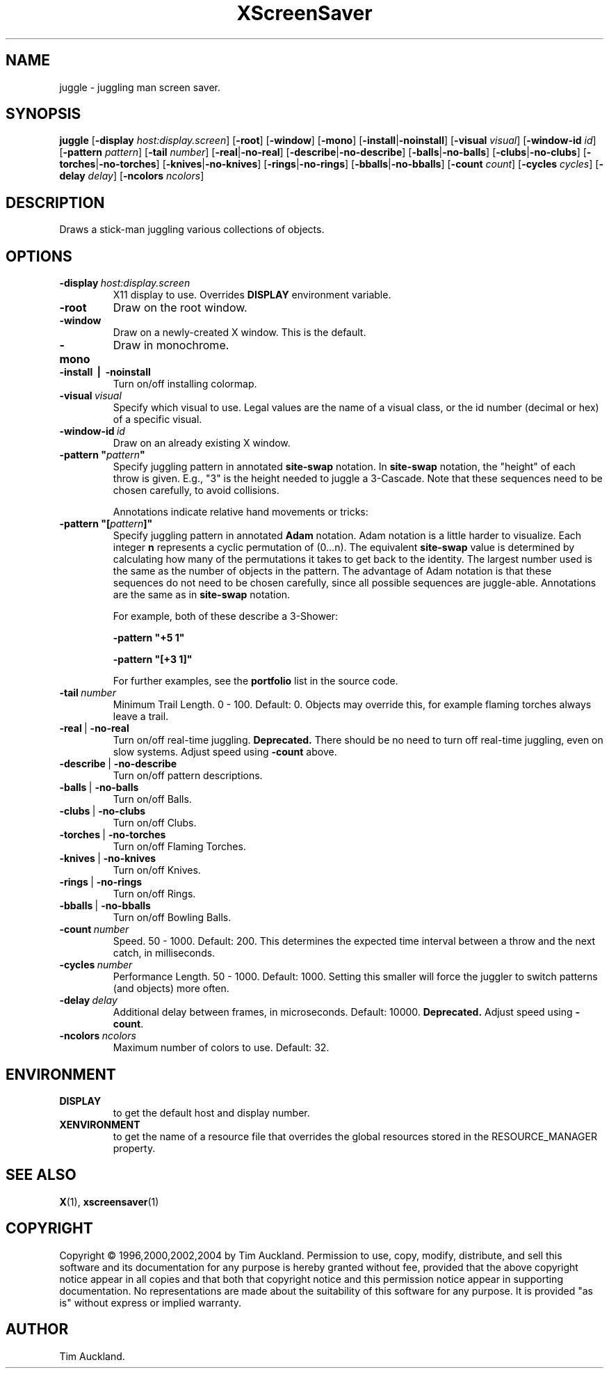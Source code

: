 '\" t
.\" ** The above line should force tbl to be used as a preprocessor **
.TH XScreenSaver 1 "" "X Version 11"
.SH NAME
juggle \- juggling man screen saver.
.SH SYNOPSIS
.B juggle
.RB [ \-display
.IR host:display.screen ]
.RB [ \-root ]
.RB [ \-window ]
.RB [ \-mono ]
.RB [ \-install | \-noinstall ]
.RB [ \-visual
.IR visual ]
.RB [ \-window\-id
.IR id ]
.RB [ \-pattern
.IR pattern ]
.RB [ \-tail
.IR number ]
.RB [ \-real | \-no\-real ]
.RB [ \-describe | \-no\-describe ]
.RB [ \-balls | \-no\-balls ]
.RB [ \-clubs | \-no\-clubs ]
.RB [ \-torches | \-no\-torches ]
.RB [ \-knives | \-no\-knives ]
.RB [ \-rings | \-no\-rings ]
.RB [ \-bballs | \-no\-bballs ]
.RB [ \-count
.IR count ]
.RB [ \-cycles
.IR cycles ]
.RB [ \-delay
.IR delay ]
.RB [ \-ncolors
.IR ncolors ]
.SH DESCRIPTION
Draws a stick-man juggling various collections of objects.
.SH OPTIONS
.TP
.BI \-display\  host:display.screen
X11 display to use.  Overrides
.B DISPLAY
environment variable.
.TP
.B \-root
Draw on the root window.
.TP
.B \-window
Draw on a newly-created X window.  This is the default.
.TP
.B \-mono
Draw in monochrome.
.TP
.B \-install\  |\  \-noinstall
Turn on/off installing colormap.
.TP
.BI \-visual\  visual
Specify which visual to use.  Legal values are the name of a visual class,
or the id number (decimal or hex) of a specific visual.
.TP
.BI \-window\-id\  id
Draw on an already existing X window.
.TP
.BI \-pattern\ \(dq pattern \(dq
Specify juggling pattern in annotated
.B site-swap
notation.  In 
.B site-swap
notation, the "height" of each throw is given.  E.g., "3" is the height
needed to juggle a 3\-Cascade.  Note that these sequences need to be
chosen carefully, to avoid collisions.

Annotations indicate relative hand movements or tricks:
.TS
cb l.
\&\-	Inside throw (default)
+	Outside throw
\&=	Cross Throw
&	Cross Catch
x	Cross Throw and Catch
\&_	Bounce
.TE
.TP
.BI \-pattern\ \(dq[ pattern ]\(dq
Specify juggling pattern in annotated
.B Adam
notation.  Adam notation is a little harder to visualize.  Each
integer
.B n
represents a cyclic permutation of (0...n).  The equivalent
.B site-swap
value is determined by calculating how many of the permutations it
takes to get back to the identity.  The largest number used is the
same as the number of objects in the pattern.  The advantage of Adam
notation is that these sequences do not need to be chosen carefully,
since all possible sequences are juggle-able.  Annotations are the same
as in
.B site-swap
notation.

For example, both of these describe a 3\-Shower:
.IP
.B \-pattern\ "+5 1"
.IP
.B \-pattern\ "[+3 1]"

For further examples, see the
.B portfolio
list in the source code.
.TP
.BI \-tail\  number
Minimum Trail Length.  0 \- 100.  Default: 0.  Objects may override
this, for example flaming torches always leave a trail.
.TP
.BR \-real\  |\  \-no\-real
Turn on/off real-time juggling.
.B Deprecated.
There should be no need to turn off real-time juggling, even on slow
systems.  Adjust speed using
.B \-count
above.
.TP
.BR \-describe\  |\  \-no\-describe
Turn on/off pattern descriptions.
.TP 
.BR \-balls\  |\  \-no\-balls
Turn on/off Balls.
.TP
.BR \-clubs\  |\  \-no\-clubs
Turn on/off Clubs.
.TP
.BR \-torches\  |\  \-no\-torches
Turn on/off Flaming Torches.
.TP
.BR \-knives\  |\  \-no\-knives
Turn on/off Knives.
.TP
.BR \-rings\  |\  \-no\-rings
Turn on/off Rings.
.TP
.BR \-bballs\  |\  \-no\-bballs
Turn on/off Bowling Balls.
.TP
.BI \-count\  number
Speed. 50 \- 1000.  Default: 200.  This determines the expected time
interval between a throw and the next catch, in milliseconds.
.TP
.BI \-cycles\  number
Performance Length. 50 \- 1000.  Default: 1000.  Setting this smaller
will force the juggler to switch patterns (and objects) more often.
.TP
.BI \-delay\  delay
Additional delay between frames, in microseconds.  Default: 10000.
.B Deprecated.
Adjust speed using
.BR \-count .
.TP
.BI \-ncolors\  ncolors
Maximum number of colors to use.  Default: 32.
.SH ENVIRONMENT
.PP
.TP
.B DISPLAY
to get the default host and display number.
.TP
.B XENVIRONMENT
to get the name of a resource file that overrides the global resources
stored in the RESOURCE_MANAGER property.
.SH SEE ALSO
.BR X (1),
.BR xscreensaver (1)
.SH COPYRIGHT
Copyright \(co 1996,2000,2002,2004 by Tim Auckland.  Permission to
use, copy, modify, distribute, and sell this software and its
documentation for any purpose is hereby granted without fee, provided
that the above copyright notice appear in all copies and that both
that copyright notice and this permission notice appear in supporting
documentation.  No representations are made about the suitability of
this software for any purpose.  It is provided "as is" without express
or implied warranty.
.SH AUTHOR
Tim Auckland.
